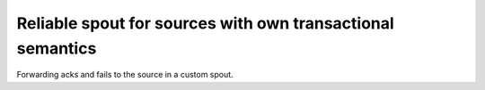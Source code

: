 Reliable spout for sources with own transactional semantics
===========================================================

Forwarding acks and fails to the source in a custom spout.



